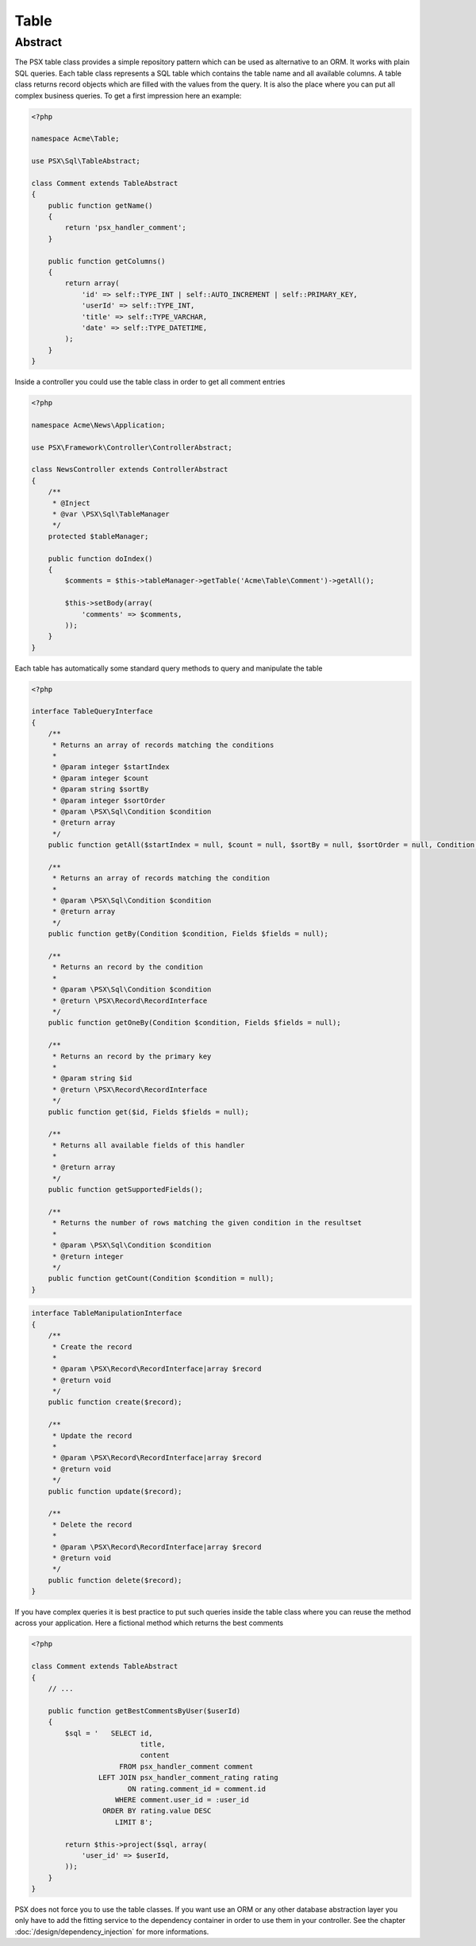 
Table
=====

Abstract
--------

The PSX table class provides a simple repository pattern which can be used as 
alternative to an ORM. It works with plain SQL queries. Each table class 
represents a SQL table which contains the table name and all available columns.
A table class returns record objects which are filled with the values from the 
query. It is also the place where you can put all complex business queries. To 
get a first impression here an example:

.. code-block:: php

    <?php

    namespace Acme\Table;

    use PSX\Sql\TableAbstract;

    class Comment extends TableAbstract
    {
        public function getName()
        {
            return 'psx_handler_comment';
        }

        public function getColumns()
        {
            return array(
                'id' => self::TYPE_INT | self::AUTO_INCREMENT | self::PRIMARY_KEY,
                'userId' => self::TYPE_INT,
                'title' => self::TYPE_VARCHAR,
                'date' => self::TYPE_DATETIME,
            );
        }
    }

Inside a controller you could use the table class in order to get all comment 
entries

.. code-block:: php

    <?php

    namespace Acme\News\Application;

    use PSX\Framework\Controller\ControllerAbstract;

    class NewsController extends ControllerAbstract
    {
    	/**
    	 * @Inject
    	 * @var \PSX\Sql\TableManager
    	 */
    	protected $tableManager;

    	public function doIndex()
    	{
    	    $comments = $this->tableManager->getTable('Acme\Table\Comment')->getAll();

    	    $this->setBody(array(
    	    	'comments' => $comments,
    	    ));
    	}
    }

Each table has automatically some standard query methods to query and manipulate
the table

.. code-block:: php

    <?php

    interface TableQueryInterface
    {
        /**
         * Returns an array of records matching the conditions
         *
         * @param integer $startIndex
         * @param integer $count
         * @param string $sortBy
         * @param integer $sortOrder
         * @param \PSX\Sql\Condition $condition
         * @return array
         */
        public function getAll($startIndex = null, $count = null, $sortBy = null, $sortOrder = null, Condition $condition = null, Fields $fields = null);

        /**
         * Returns an array of records matching the condition
         *
         * @param \PSX\Sql\Condition $condition
         * @return array
         */
        public function getBy(Condition $condition, Fields $fields = null);

        /**
         * Returns an record by the condition
         *
         * @param \PSX\Sql\Condition $condition
         * @return \PSX\Record\RecordInterface
         */
        public function getOneBy(Condition $condition, Fields $fields = null);

        /**
         * Returns an record by the primary key
         *
         * @param string $id
         * @return \PSX\Record\RecordInterface
         */
        public function get($id, Fields $fields = null);

        /**
         * Returns all available fields of this handler
         *
         * @return array
         */
        public function getSupportedFields();

        /**
         * Returns the number of rows matching the given condition in the resultset
         *
         * @param \PSX\Sql\Condition $condition
         * @return integer
         */
        public function getCount(Condition $condition = null);
    }

.. code-block:: php

    interface TableManipulationInterface
    {
        /**
         * Create the record
         *
         * @param \PSX\Record\RecordInterface|array $record
         * @return void
         */
        public function create($record);

        /**
         * Update the record
         *
         * @param \PSX\Record\RecordInterface|array $record
         * @return void
         */
        public function update($record);

        /**
         * Delete the record
         *
         * @param \PSX\Record\RecordInterface|array $record
         * @return void
         */
        public function delete($record);
    }

If you have complex queries it is best practice to put such queries inside the 
table class where you can reuse the method across your application. Here a
fictional method which returns the best comments

.. code-block:: php

    <?php

    class Comment extends TableAbstract
    {
        // ...

        public function getBestCommentsByUser($userId)
        {
            $sql = '   SELECT id,
                              title,
                              content
                         FROM psx_handler_comment comment
                    LEFT JOIN psx_handler_comment_rating rating
                           ON rating.comment_id = comment.id
                        WHERE comment.user_id = :user_id
                     ORDER BY rating.value DESC
                        LIMIT 8';

            return $this->project($sql, array(
            	'user_id' => $userId,
            ));
        }
    }

PSX does not force you to use the table classes. If you want use an ORM or any
other database abstraction layer you only have to add the fitting service to the
dependency container in order to use them in your controller. See the chapter
:doc:`/design/dependency_injection` for more informations.
